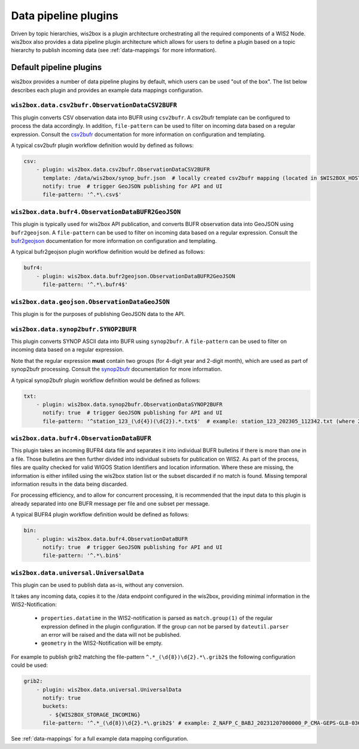 .. _data-pipeline-plugins:

Data pipeline plugins
=====================

Driven by topic hierarchies, wis2box is a plugin architecture orchestrating all the
required components of a WIS2 Node.  wis2box also provides a data pipeline plugin
architecture which allows for users to define a plugin based on a topic hierarchy to
publish incoming data (see :ref:`data-mappings` for more information).


.. seealso:: :ref:`extending-wis2box`
.. seealso:: :ref:`data-mappings`

Default pipeline plugins
------------------------

wis2box provides a number of data pipeline plugins by default, which users can be used "out of the box".  The
list below describes each plugin and provides an example data mappings configuration.

``wis2box.data.csv2bufr.ObservationDataCSV2BUFR``
^^^^^^^^^^^^^^^^^^^^^^^^^^^^^^^^^^^^^^^^^^^^^^^^^

This plugin converts CSV observation data into BUFR using ``csv2bufr``.  A csv2bufr template
can be configured to process the data accordingly.  In addition, ``file-pattern`` can be used
to filter on incoming data based on a regular expression.  Consult the `csv2bufr`_ documentation
for more information on configuration and templating.

A typical csv2bufr plugin workflow definition would by defined as follows:

.. code-block:: yaml

   csv:
       - plugin: wis2box.data.csv2bufr.ObservationDataCSV2BUFR
         template: /data/wis2box/synop_bufr.json  # locally created csv2bufr mapping (located in $WIS2BOX_HOST_DATADIR)
         notify: true  # trigger GeoJSON publishing for API and UI
         file-pattern: '^.*\.csv$'


``wis2box.data.bufr4.ObservationDataBUFR2GeoJSON``
^^^^^^^^^^^^^^^^^^^^^^^^^^^^^^^^^^^^^^^^^^^^^^^^^^

This plugin is typically used for wis2box API publication, and converts BUFR
observation data into GeoJSON using ``bufr2geojson``.  A ``file-pattern``
can be used to filter on incoming data based on a regular expression.  Consult the `bufr2geojson`_ documentation
for more information on configuration and templating.

A typical bufr2geojson plugin workflow definition would be defined as follows:

.. code-block:: yaml

   bufr4:
       - plugin: wis2box.data.bufr2geojson.ObservationDataBUFR2GeoJSON
         file-pattern: '^.*\.bufr4$'


``wis2box.data.geojson.ObservationDataGeoJSON``
^^^^^^^^^^^^^^^^^^^^^^^^^^^^^^^^^^^^^^^^^^^^^^^

This plugin is for the purposes of publishing GeoJSON data to the API.

``wis2box.data.synop2bufr.SYNOP2BUFR``
^^^^^^^^^^^^^^^^^^^^^^^^^^^^^^^^^^^^^^

This plugin converts SYNOP ASCII data into BUFR using ``synop2bufr``.  A ``file-pattern`` can be used
to filter on incoming data based on a regular expression.

Note that the regular expression **must** contain two groups (for 4-digit year and 2-digit month), which are used as part of synop2bufr processing.  Consult the `synop2bufr`_ documentation for more information.

A typical synop2bufr plugin workflow definition would be defined as follows:

.. code-block:: yaml

   txt:
       - plugin: wis2box.data.synop2bufr.ObservationDataSYNOP2BUFR
         notify: true  # trigger GeoJSON publishing for API and UI
         file-pattern: '^station_123_(\d{4})(\d{2}).*.txt$'  # example: station_123_202305_112342.txt (where 2023 is the year and 05 is the month)

``wis2box.data.bufr4.ObservationDataBUFR``
^^^^^^^^^^^^^^^^^^^^^^^^^^^^^^^^^^^^^^^^^^

This plugin takes an incoming BUFR4 data file and separates it into individual BUFR bulletins if there
is more than one in a file.  Those bulletins are then further divided into individual subsets for publication
on WIS2.  As part of the process, files are quality checked for valid WIGOS Station Identifiers and
location information.  Where these are missing, the information is either infilled using the wis2box
station list or the subset discarded if no match is found.  Missing temporal information results in the data
being discarded.

For processing efficiency, and to allow for concurrent processing, it is recommended that the input data
to this plugin is already separated into one BUFR message per file and one subset per message.

A typical BUFR4 plugin workflow definition would be defined as follows:

.. code-block:: yaml

   bin:
       - plugin: wis2box.data.bufr4.ObservationDataBUFR
         notify: true  # trigger GeoJSON publishing for API and UI
         file-pattern: '^.*\.bin$'

``wis2box.data.universal.UniversalData``
^^^^^^^^^^^^^^^^^^^^^^^^^^^^^^^^^^^^^^^^

This plugin can be used to publish data as-is, without any conversion.

It takes any incoming data, copies it to the /data endpoint configured in the wis2box, providing minimal information in the WIS2-Notification:

  - ``properties.datatime`` in the WIS2-notification is parsed as ``match.group(1)`` of the regular expression defined in the plugin configuration. If the group can not be parsed by ``dateutil.parser`` an error will be raised and the data will not be published.
  - ``geometry`` in the WIS2-Notification will be empty.

For example to publish grib2 matching the file-pattern ``^.*_(\d{8})\d{2}.*\.grib2$`` the following configuration could be used:

.. code-block:: yaml

    grib2:
        - plugin: wis2box.data.universal.UniversalData
          notify: true
          buckets:
            - ${WIS2BOX_STORAGE_INCOMING}
          file-pattern: '^.*_(\d{8})\d{2}.*\.grib2$' # example: Z_NAFP_C_BABJ_20231207000000_P_CMA-GEPS-GLB-036.grib2 (where 20231207000000 will be used as the datetime)


See :ref:`data-mappings` for a full example data mapping configuration.

.. _`csv2bufr`: https://csv2bufr.readthedocs.io
.. _`bufr2geojson`: https://github.com/wmo-im/bufr2geojson
.. _`synop2bufr`: https://synop2bufr.readthedocs.io
